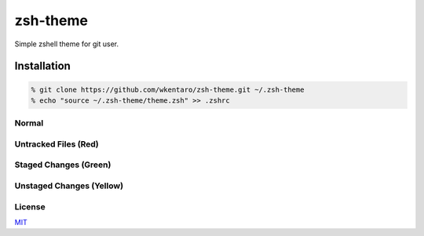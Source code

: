=========
zsh-theme
=========

.. image :: https://travis-ci.org/wkentaro/zsh-theme.svg
  :alt: Build Status
  :target: https://travis-ci.org/wkentaro/zsh-theme

Simple zshell theme for git user.

Installation
============

.. code-block :: zsh

  % git clone https://github.com/wkentaro/zsh-theme.git ~/.zsh-theme
  % echo "source ~/.zsh-theme/theme.zsh" >> .zshrc

Normal
------
.. image :: img/normal.png

Untracked Files (Red)
--------------------
.. image :: img/untracked_files.png

Staged Changes (Green)
----------------------
.. image :: img/staged_changes.png

Unstaged Changes (Yellow)
-------------------------
.. image :: img/unstaged_changes.png

License
-------
`MIT <LICENSE>`_

